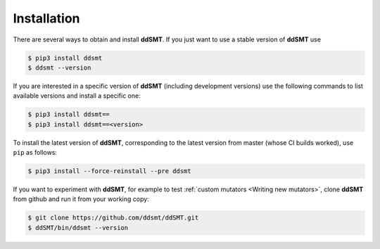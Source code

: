 Installation
====================================

There are several ways to obtain and install **ddSMT**.
If you just want to use a stable version of **ddSMT** use

.. code-block:: bash

    $ pip3 install ddsmt
    $ ddsmt --version

If you are interested in a specific version of **ddSMT** (including development
versions) use the following commands to list available versions and install a
specific one:

.. code-block:: bash

    $ pip3 install ddsmt==
    $ pip3 install ddsmt==<version>

To install the latest version of **ddSMT**, corresponding to the latest version
from master (whose CI builds worked), use ``pip`` as follows:

.. code-block:: bash

    $ pip3 install --force-reinstall --pre ddsmt

If you want to experiment with **ddSMT**, for example to test :ref:`custom
mutators <Writing new mutators>`, clone **ddSMT** from github and run it from
your working copy:

.. code-block:: bash

    $ git clone https://github.com/ddsmt/ddSMT.git
    $ ddSMT/bin/ddsmt --version

